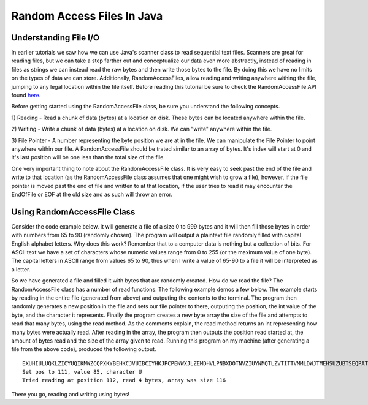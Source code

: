 .. This file is part of the OpenDSA eTextbook project. See
.. http://algoviz.org/OpenDSA for more details.
.. Copyright (c) 2012-2016 by the OpenDSA Project Contributors, and
.. distributed under an MIT open source license.

.. avmetadata::
   :author: Jordan Sablan
   :requires: Text input
   :satisfies: Random access file
   :topic:

Random Access Files In Java
===========================

Understanding File I/O
----------------------

In earlier tutorials we saw how we can use Java's scanner class to read sequential
text files. Scanners are great for reading files, but we can take a
step farther out and conceptualize our data even more abstractly, instead of
reading in files as strings we can instead read the raw bytes and then write
those bytes to the file. By doing this we have no limits on the types of data
we can store. Additionally, RandomAccessFiles, allow reading and writing anywhere
withing the file, jumping to any legal location within the file itself.
Before reading this tutorial be sure to check the RandomAccessFile API found
`here <https://docs.oracle.com/javase/7/docs/api/java/io/RandomAccessFile.html>`__.

Before getting started using the RandomAccessFile class, be sure you understand
the following concepts.

1) Reading - Read a chunk of data (bytes) at a location on disk. These bytes
can be located anywhere within the file.

2) Writing - Write a chunk of data (bytes) at a location on disk. We can "write"
anywhere within the file.

3) File Pointer - A number representing the byte position we are at in the file.
We can manipulate the File Pointer to point anywhere within our file. A
RandomAccessFile should be trated similar to an array of bytes. It's index will
start at 0 and it's last position will be one less than the total size of the
file.

One very important thing to note about the RandomAccessFile class. It is very
easy to seek past the end of the file and write to that location (as the RandomAccessFile
class assumes that one might wish to grow a file), however, if the file pointer is
moved past the end of file and written to at that location, if the user tries to
read it may encounter the EndOfFile or EOF at the old size and as such will throw
an error.

Using RandomAccessFile Class
----------------------------

Consider the code example below. It will generate a file of a size 0 to 999
bytes and it will then fill those bytes in order with numbers from 65 to 90
(randomly chosen). The program will output a plaintext file randomly filled with
capital English alphabet letters. Why does this work? Remember that to a computer
data is nothing but a collection of bits. For ASCII text we have a set of
characters whose numeric values range from 0 to 255 (or the maximum value of one
byte). The capital letters in ASCII range from values 65 to 90, thus when I
write a value of 65-90 to a file it will be interpreted as a letter.

.. codeinclude:: Java/Tutorials/RAFWrite.java

So we have generated a file and filled it with bytes that are randomly created.
How do we read the file? The RandomAccessFile class has a number of read
functions. The following example demos a few below. The example starts by reading
in the entire file (generated from above) and outputing the contents to the
terminal. The program then randomly generates a new position in the file and
sets our file pointer to there, outputing the position, the int value of the
byte, and the character it represents. Finally the program creates a new byte
array the size of the file and attempts to read that many bytes, using the read
method. As the comments explain, the read method returns an int representing
how many bytes were actually read. After reading in the array, the program then
outputs the position read started at, the amount of bytes read and the size of
the array given to read. Running this program on my machine (after generating
a file from the above code), produced the following output.

::

   EXUHIULUQKLZICYUQIKMWZCQPXKYBEHKCJVUIBCIYHKJPCPENWXJLZEMDHVLPNBXDOTNVZIUYNMQTLZVTITTVMMLDWJTMEHSUZUBTSEQPATLOQRUOODL
   Set pos to 111, value 85, character U
   Tried reading at position 112, read 4 bytes, array was size 116

.. codeinclude:: Java/Tutorials/RAFRead.java

There you go, reading and writing using bytes!
